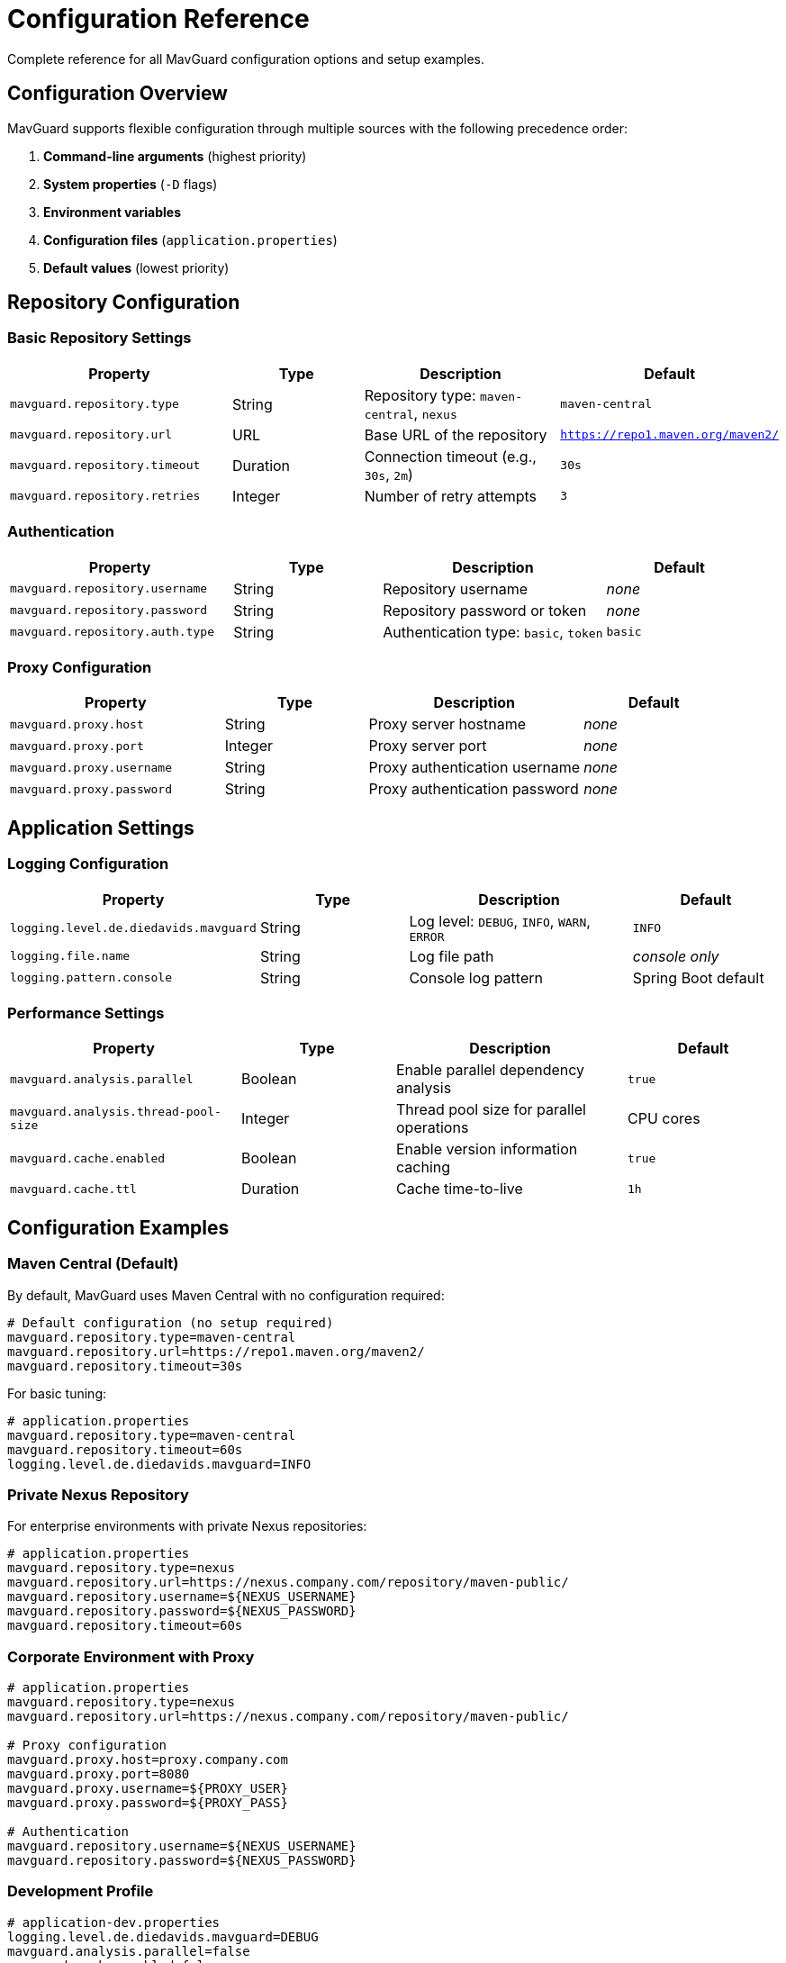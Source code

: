 = Configuration Reference

Complete reference for all MavGuard configuration options and setup examples.

== Configuration Overview

MavGuard supports flexible configuration through multiple sources with the following precedence order:

1. **Command-line arguments** (highest priority)
2. **System properties** (`-D` flags)
3. **Environment variables**
4. **Configuration files** (`application.properties`)
5. **Default values** (lowest priority)

== Repository Configuration

=== Basic Repository Settings

[cols="3,2,3,2", options="header"]
|===
|Property |Type |Description |Default

|`mavguard.repository.type`
|String
|Repository type: `maven-central`, `nexus`
|`maven-central`

|`mavguard.repository.url`
|URL
|Base URL of the repository
|`https://repo1.maven.org/maven2/`

|`mavguard.repository.timeout`
|Duration
|Connection timeout (e.g., `30s`, `2m`)
|`30s`

|`mavguard.repository.retries`
|Integer
|Number of retry attempts
|`3`
|===

=== Authentication

[cols="3,2,3,2", options="header"]
|===
|Property |Type |Description |Default

|`mavguard.repository.username`
|String
|Repository username
|_none_

|`mavguard.repository.password`
|String
|Repository password or token
|_none_

|`mavguard.repository.auth.type`
|String
|Authentication type: `basic`, `token`
|`basic`
|===

=== Proxy Configuration

[cols="3,2,3,2", options="header"]
|===
|Property |Type |Description |Default

|`mavguard.proxy.host`
|String
|Proxy server hostname
|_none_

|`mavguard.proxy.port`
|Integer
|Proxy server port
|_none_

|`mavguard.proxy.username`
|String
|Proxy authentication username
|_none_

|`mavguard.proxy.password`
|String
|Proxy authentication password
|_none_
|===

== Application Settings

=== Logging Configuration

[cols="3,2,3,2", options="header"]
|===
|Property |Type |Description |Default

|`logging.level.de.diedavids.mavguard`
|String
|Log level: `DEBUG`, `INFO`, `WARN`, `ERROR`
|`INFO`

|`logging.file.name`
|String
|Log file path
|_console only_

|`logging.pattern.console`
|String
|Console log pattern
|Spring Boot default
|===

=== Performance Settings

[cols="3,2,3,2", options="header"]
|===
|Property |Type |Description |Default

|`mavguard.analysis.parallel`
|Boolean
|Enable parallel dependency analysis
|`true`

|`mavguard.analysis.thread-pool-size`
|Integer
|Thread pool size for parallel operations
|CPU cores

|`mavguard.cache.enabled`
|Boolean
|Enable version information caching
|`true`

|`mavguard.cache.ttl`
|Duration
|Cache time-to-live
|`1h`
|===

== Configuration Examples

=== Maven Central (Default)

By default, MavGuard uses Maven Central with no configuration required:

[source,properties]
----
# Default configuration (no setup required)
mavguard.repository.type=maven-central
mavguard.repository.url=https://repo1.maven.org/maven2/
mavguard.repository.timeout=30s
----

For basic tuning:

[source,properties]
----
# application.properties
mavguard.repository.type=maven-central
mavguard.repository.timeout=60s
logging.level.de.diedavids.mavguard=INFO
----

=== Private Nexus Repository

For enterprise environments with private Nexus repositories:

[source,properties]
----
# application.properties
mavguard.repository.type=nexus
mavguard.repository.url=https://nexus.company.com/repository/maven-public/
mavguard.repository.username=${NEXUS_USERNAME}
mavguard.repository.password=${NEXUS_PASSWORD}
mavguard.repository.timeout=60s
----

=== Corporate Environment with Proxy

[source,properties]
----
# application.properties
mavguard.repository.type=nexus
mavguard.repository.url=https://nexus.company.com/repository/maven-public/

# Proxy configuration
mavguard.proxy.host=proxy.company.com
mavguard.proxy.port=8080
mavguard.proxy.username=${PROXY_USER}
mavguard.proxy.password=${PROXY_PASS}

# Authentication
mavguard.repository.username=${NEXUS_USERNAME}
mavguard.repository.password=${NEXUS_PASSWORD}
----

=== Development Profile

[source,properties]
----
# application-dev.properties
logging.level.de.diedavids.mavguard=DEBUG
mavguard.analysis.parallel=false
mavguard.cache.enabled=false
----

=== Production Profile

[source,properties]
----
# application-prod.properties
logging.level.de.diedavids.mavguard=WARN
logging.file.name=/var/log/mavguard/application.log
mavguard.analysis.parallel=true
mavguard.cache.enabled=true
mavguard.cache.ttl=2h
----

== Configuration Methods

=== Environment Variables

All properties can be set via environment variables using uppercase and underscores:

[source,bash]
----
export MAVGUARD_REPOSITORY_TYPE=nexus
export MAVGUARD_REPOSITORY_URL=https://nexus.company.com/repository/maven-public/
export MAVGUARD_REPOSITORY_USERNAME=myuser
export MAVGUARD_REPOSITORY_PASSWORD=mypassword

java -jar mav-guard-cli.jar check-updates pom.xml
----

=== System Properties

Properties can be set via `-D` flags:

[source,bash]
----
java -Dmavguard.repository.type=nexus \
     -Dmavguard.repository.url=https://nexus.company.com/repository/maven-public/ \
     -Dmavguard.repository.username=user \
     -Dmavguard.repository.password=pass \
     -jar mav-guard-cli.jar check-updates pom.xml
----

=== Configuration File Locations

MavGuard searches for `application.properties` in these locations:

1. **Current directory**: `./application.properties`
2. **User home**: `~/.mavguard/application.properties`
3. **System config**: `/etc/mavguard/application.properties`

=== Profile-Specific Configuration

[source,bash]
----
# Activate specific profile
java -Dspring.profiles.active=prod -jar mav-guard-cli.jar analyze pom.xml

# Multiple profiles
java -Dspring.profiles.active=prod,enterprise -jar mav-guard-cli.jar analyze pom.xml
----

== Security Considerations

=== Credential Handling

* **Never** store credentials in configuration files committed to version control
* Use environment variables or external secret management
* Consider using tokens instead of passwords where possible

=== Example Secure Configuration

[source,properties]
----
# application.properties (committed to git)
mavguard.repository.type=nexus
mavguard.repository.url=https://nexus.company.com/repository/maven-public/
mavguard.repository.username=${NEXUS_USERNAME}
mavguard.repository.password=${NEXUS_PASSWORD}
----

[source,bash]
----
# Environment (not committed)
export NEXUS_USERNAME=my-service-account
export NEXUS_PASSWORD=secure-token-here
----
